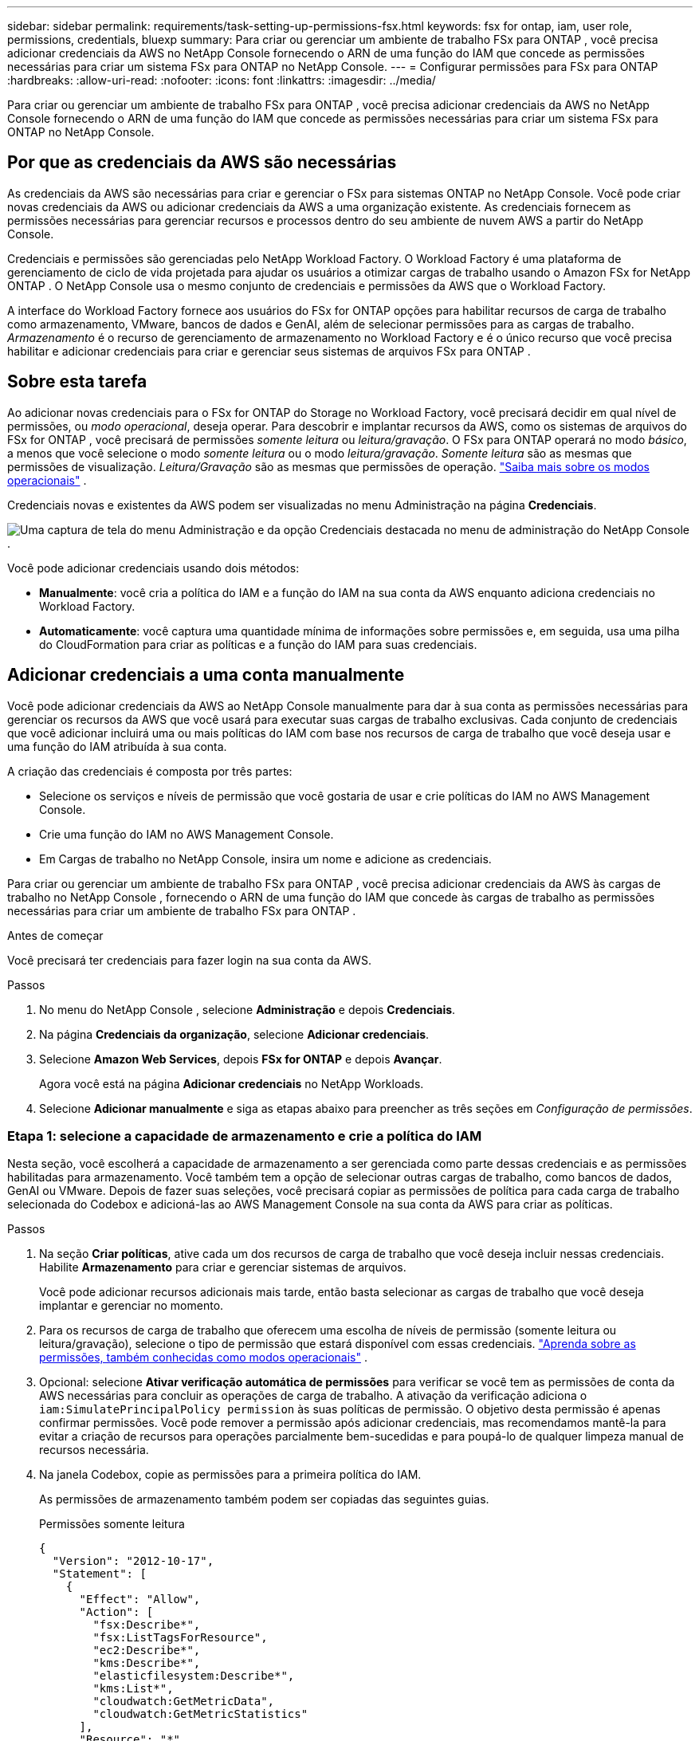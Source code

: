 ---
sidebar: sidebar 
permalink: requirements/task-setting-up-permissions-fsx.html 
keywords: fsx for ontap, iam, user role, permissions, credentials, bluexp 
summary: Para criar ou gerenciar um ambiente de trabalho FSx para ONTAP , você precisa adicionar credenciais da AWS no NetApp Console fornecendo o ARN de uma função do IAM que concede as permissões necessárias para criar um sistema FSx para ONTAP no NetApp Console. 
---
= Configurar permissões para FSx para ONTAP
:hardbreaks:
:allow-uri-read: 
:nofooter: 
:icons: font
:linkattrs: 
:imagesdir: ../media/


[role="lead"]
Para criar ou gerenciar um ambiente de trabalho FSx para ONTAP , você precisa adicionar credenciais da AWS no NetApp Console fornecendo o ARN de uma função do IAM que concede as permissões necessárias para criar um sistema FSx para ONTAP no NetApp Console.



== Por que as credenciais da AWS são necessárias

As credenciais da AWS são necessárias para criar e gerenciar o FSx para sistemas ONTAP no NetApp Console.  Você pode criar novas credenciais da AWS ou adicionar credenciais da AWS a uma organização existente.  As credenciais fornecem as permissões necessárias para gerenciar recursos e processos dentro do seu ambiente de nuvem AWS a partir do NetApp Console.

Credenciais e permissões são gerenciadas pelo NetApp Workload Factory.  O Workload Factory é uma plataforma de gerenciamento de ciclo de vida projetada para ajudar os usuários a otimizar cargas de trabalho usando o Amazon FSx for NetApp ONTAP .  O NetApp Console usa o mesmo conjunto de credenciais e permissões da AWS que o Workload Factory.

A interface do Workload Factory fornece aos usuários do FSx for ONTAP opções para habilitar recursos de carga de trabalho como armazenamento, VMware, bancos de dados e GenAI, além de selecionar permissões para as cargas de trabalho.  _Armazenamento_ é o recurso de gerenciamento de armazenamento no Workload Factory e é o único recurso que você precisa habilitar e adicionar credenciais para criar e gerenciar seus sistemas de arquivos FSx para ONTAP .



== Sobre esta tarefa

Ao adicionar novas credenciais para o FSx for ONTAP do Storage no Workload Factory, você precisará decidir em qual nível de permissões, ou _modo operacional_, deseja operar. Para descobrir e implantar recursos da AWS, como os sistemas de arquivos do FSx for ONTAP , você precisará de permissões _somente leitura_ ou _leitura/gravação_.  O FSx para ONTAP operará no modo _básico_, a menos que você selecione o modo _somente leitura_ ou o modo _leitura/gravação_.  _Somente leitura_ são as mesmas que permissões de visualização.  _Leitura/Gravação_ são as mesmas que permissões de operação. link:https://docs.netapp.com/us-en/workload-setup-admin/operational-modes.html["Saiba mais sobre os modos operacionais"] .

Credenciais novas e existentes da AWS podem ser visualizadas no menu Administração na página *Credenciais*.

image:screenshot-netapp-console-administration-credentials.png["Uma captura de tela do menu Administração e da opção Credenciais destacada no menu de administração do NetApp Console ."]

Você pode adicionar credenciais usando dois métodos:

* *Manualmente*: você cria a política do IAM e a função do IAM na sua conta da AWS enquanto adiciona credenciais no Workload Factory.
* *Automaticamente*: você captura uma quantidade mínima de informações sobre permissões e, em seguida, usa uma pilha do CloudFormation para criar as políticas e a função do IAM para suas credenciais.




== Adicionar credenciais a uma conta manualmente

Você pode adicionar credenciais da AWS ao NetApp Console manualmente para dar à sua conta as permissões necessárias para gerenciar os recursos da AWS que você usará para executar suas cargas de trabalho exclusivas.  Cada conjunto de credenciais que você adicionar incluirá uma ou mais políticas do IAM com base nos recursos de carga de trabalho que você deseja usar e uma função do IAM atribuída à sua conta.

A criação das credenciais é composta por três partes:

* Selecione os serviços e níveis de permissão que você gostaria de usar e crie políticas do IAM no AWS Management Console.
* Crie uma função do IAM no AWS Management Console.
* Em Cargas de trabalho no NetApp Console, insira um nome e adicione as credenciais.


Para criar ou gerenciar um ambiente de trabalho FSx para ONTAP , você precisa adicionar credenciais da AWS às cargas de trabalho no NetApp Console , fornecendo o ARN de uma função do IAM que concede às cargas de trabalho as permissões necessárias para criar um ambiente de trabalho FSx para ONTAP .

.Antes de começar
Você precisará ter credenciais para fazer login na sua conta da AWS.

.Passos
. No menu do NetApp Console , selecione *Administração* e depois *Credenciais*.
. Na página *Credenciais da organização*, selecione *Adicionar credenciais*.
. Selecione *Amazon Web Services*, depois *FSx for ONTAP* e depois *Avançar*.
+
Agora você está na página *Adicionar credenciais* no NetApp Workloads.

. Selecione *Adicionar manualmente* e siga as etapas abaixo para preencher as três seções em _Configuração de permissões_.




=== Etapa 1: selecione a capacidade de armazenamento e crie a política do IAM

Nesta seção, você escolherá a capacidade de armazenamento a ser gerenciada como parte dessas credenciais e as permissões habilitadas para armazenamento.  Você também tem a opção de selecionar outras cargas de trabalho, como bancos de dados, GenAI ou VMware.  Depois de fazer suas seleções, você precisará copiar as permissões de política para cada carga de trabalho selecionada do Codebox e adicioná-las ao AWS Management Console na sua conta da AWS para criar as políticas.

.Passos
. Na seção *Criar políticas*, ative cada um dos recursos de carga de trabalho que você deseja incluir nessas credenciais.  Habilite *Armazenamento* para criar e gerenciar sistemas de arquivos.
+
Você pode adicionar recursos adicionais mais tarde, então basta selecionar as cargas de trabalho que você deseja implantar e gerenciar no momento.

. Para os recursos de carga de trabalho que oferecem uma escolha de níveis de permissão (somente leitura ou leitura/gravação), selecione o tipo de permissão que estará disponível com essas credenciais. link:https://docs.netapp.com/us-en/workload-setup-admin/operational-modes.html["Aprenda sobre as permissões, também conhecidas como modos operacionais"^] .
. Opcional: selecione *Ativar verificação automática de permissões* para verificar se você tem as permissões de conta da AWS necessárias para concluir as operações de carga de trabalho.  A ativação da verificação adiciona o `iam:SimulatePrincipalPolicy permission` às suas políticas de permissão.  O objetivo desta permissão é apenas confirmar permissões.  Você pode remover a permissão após adicionar credenciais, mas recomendamos mantê-la para evitar a criação de recursos para operações parcialmente bem-sucedidas e para poupá-lo de qualquer limpeza manual de recursos necessária.
. Na janela Codebox, copie as permissões para a primeira política do IAM.
+
As permissões de armazenamento também podem ser copiadas das seguintes guias.

+
[role="tabbed-block"]
====
.Permissões somente leitura
--
[source, json]
----
{
  "Version": "2012-10-17",
  "Statement": [
    {
      "Effect": "Allow",
      "Action": [
        "fsx:Describe*",
        "fsx:ListTagsForResource",
        "ec2:Describe*",
        "kms:Describe*",
        "elasticfilesystem:Describe*",
        "kms:List*",
        "cloudwatch:GetMetricData",
        "cloudwatch:GetMetricStatistics"
      ],
      "Resource": "*"
    },
    {
      "Effect": "Allow",
      "Action": [
        "iam:SimulatePrincipalPolicy"
      ],
      "Resource": "*"
    }
  ]
}
----
--
.Permissões de leitura/gravação
--
[source, json]
----
{
  "Version": "2012-10-17",
  "Statement": [
    {
      "Effect": "Allow",
      "Action": [
        "fsx:*",
        "ec2:Describe*",
        "ec2:CreateTags",
        "ec2:CreateSecurityGroup",
        "iam:CreateServiceLinkedRole",
        "kms:Describe*",
        "elasticfilesystem:Describe*",
        "kms:List*",
        "kms:CreateGrant",
        "cloudwatch:PutMetricData",
        "cloudwatch:GetMetricData",
        "cloudwatch:GetMetricStatistics"
      ],
      "Resource": "*"
    },
    {
      "Effect": "Allow",
      "Action": [
        "ec2:AuthorizeSecurityGroupEgress",
        "ec2:AuthorizeSecurityGroupIngress",
        "ec2:RevokeSecurityGroupEgress",
        "ec2:RevokeSecurityGroupIngress",
        "ec2:DeleteSecurityGroup"
      ],
      "Resource": "*",
      "Condition": {
        "StringLike": {
          "ec2:ResourceTag/AppCreator": "NetappFSxWF"
        }
      }
    },
    {
      "Effect": "Allow",
      "Action": [
        "iam:SimulatePrincipalPolicy"
      ],
      "Resource": "*"
    }
  ]
}
----
--
====
. Abra outra janela do navegador e faça login na sua conta da AWS no AWS Management Console.
. Abra o serviço IAM e selecione *Políticas* > *Criar política*.
. Selecione JSON como o tipo de arquivo, cole as permissões que você copiou na etapa 3 e selecione *Avançar*.
. Digite o nome da política e selecione *Criar política*.
. Se você selecionou vários recursos de carga de trabalho na etapa 1, repita essas etapas para criar uma política para cada conjunto de permissões de carga de trabalho.




=== Etapa 2: crie a função do IAM que usa as políticas

Nesta seção, você configurará uma função do IAM que o Workload Factory assumirá, incluindo as permissões e políticas que você acabou de criar.

.Passos
. No AWS Management Console, selecione *Funções > Criar função*.
. Em *Tipo de entidade confiável*, selecione *Conta AWS*.
+
.. Selecione *Outra conta AWS* e copie e cole o ID da conta para o gerenciamento de carga de trabalho do FSx para ONTAP na interface do usuário Cargas de trabalho.
.. Selecione *ID externo necessário* e copie e cole o ID externo da interface do usuário das cargas de trabalho.


. Selecione *Avançar*.
. Na seção Política de permissões, escolha todas as políticas que você definiu anteriormente e selecione *Avançar*.
. Insira um nome para a função e selecione *Criar função*.
. Copie o ARN da função.
. Retorne à página Adicionar credenciais de cargas de trabalho, expanda a seção *Criar função* e cole o ARN no campo _ARN da função_.




=== Etapa 3: insira um nome e adicione as credenciais

A etapa final é inserir um nome para as credenciais em Cargas de trabalho.

.Passos
. Na página Adicionar credenciais de cargas de trabalho, expanda *Nome das credenciais*.
. Digite o nome que você deseja usar para essas credenciais.
. Selecione *Adicionar* para criar as credenciais.


.Resultado
As credenciais são criadas e podem ser visualizadas na página Credenciais.  Agora você pode usar as credenciais ao criar um ambiente de trabalho FSx para ONTAP .  Sempre que necessário, você pode renomear credenciais ou removê-las do NetApp Console.



== Adicionar credenciais a uma conta usando o CloudFormation

Você pode adicionar credenciais da AWS às cargas de trabalho usando uma pilha do AWS CloudFormation selecionando os recursos da carga de trabalho que deseja usar e, em seguida, iniciando a pilha do AWS CloudFormation na sua conta da AWS.  O CloudFormation criará as políticas e a função do IAM com base nos recursos de carga de trabalho selecionados.

.Antes de começar
* Você precisará ter credenciais para fazer login na sua conta da AWS.
* Você precisará ter as seguintes permissões na sua conta da AWS ao adicionar credenciais usando uma pilha do CloudFormation:
+
[source, json]
----
{
  "Version": "2012-10-17",
  "Statement": [
    {
      "Effect": "Allow",
      "Action": [
        "cloudformation:CreateStack",
        "cloudformation:UpdateStack",
        "cloudformation:DeleteStack",
        "cloudformation:DescribeStacks",
        "cloudformation:DescribeStackEvents",
        "cloudformation:DescribeChangeSet",
        "cloudformation:ExecuteChangeSet",
        "cloudformation:ListStacks",
        "cloudformation:ListStackResources",
        "cloudformation:GetTemplate",
        "cloudformation:ValidateTemplate",
        "lambda:InvokeFunction",
        "iam:PassRole",
        "iam:CreateRole",
        "iam:UpdateAssumeRolePolicy",
        "iam:AttachRolePolicy",
        "iam:CreateServiceLinkedRole"
      ],
      "Resource": "*"
    }
  ]
}
----


.Passos
. No menu do NetApp Console , selecione *Administração* e depois *Credenciais*.
. Selecione *Adicionar credenciais*.
. Selecione *Amazon Web Services*, depois *FSx for ONTAP* e depois *Avançar*.
+
Agora você está na página *Adicionar credenciais* no NetApp Workloads.

. Selecione *Adicionar via AWS CloudFormation*.
. Em *Criar políticas*, ative cada um dos recursos de carga de trabalho que você deseja incluir nessas credenciais e escolha um nível de permissão para cada carga de trabalho.
+
Você pode adicionar recursos adicionais mais tarde, então basta selecionar as cargas de trabalho que você deseja implantar e gerenciar no momento.

. Opcional: selecione *Ativar verificação automática de permissões* para verificar se você tem as permissões de conta da AWS necessárias para concluir as operações de carga de trabalho.  A ativação da verificação adiciona o `iam:SimulatePrincipalPolicy` permissão para suas políticas de permissão.  O objetivo desta permissão é apenas confirmar permissões.  Você pode remover a permissão após adicionar credenciais, mas recomendamos mantê-la para evitar a criação de recursos para operações parcialmente bem-sucedidas e para poupá-lo de qualquer limpeza manual de recursos necessária.
. Em *Nome das credenciais*, insira o nome que você deseja usar para essas credenciais.
. Adicione as credenciais do AWS CloudFormation:
+
.. Selecione *Adicionar* (ou selecione *Redirecionar para CloudFormation*) e a página Redirecionar para CloudFormation será exibida.
.. Se você usar o logon único (SSO) com a AWS, abra uma guia separada do navegador e faça login no Console da AWS antes de selecionar *Continuar*.
+
Você deve efetuar login na conta da AWS onde o sistema de arquivos FSx for ONTAP reside.

.. Selecione *Continuar* na página Redirecionar para CloudFormation.
.. Na página Criação rápida de pilha, em Recursos, selecione *Eu reconheço que o AWS CloudFormation pode criar recursos do IAM*.
.. Selecione *Criar pilha*.
.. Retorne à página *Administração* > *Credenciais* no menu principal para verificar se as novas credenciais estão em andamento ou se foram adicionadas.




.Resultado
As credenciais são criadas e podem ser visualizadas na página Credenciais.  Agora você pode usar as credenciais ao criar um ambiente de trabalho FSx para ONTAP .  Sempre que necessário, você pode renomear credenciais ou removê-las do NetApp Console.
